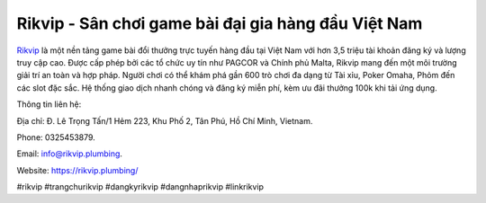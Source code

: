 Rikvip - Sân chơi game bài đại gia hàng đầu Việt Nam
===================================

`Rikvip <https://rikvip.plumbing/>`_ là một nền tảng game bài đổi thưởng trực tuyến hàng đầu tại Việt Nam với hơn 3,5 triệu tài khoản đăng ký và lượng truy cập cao. Được cấp phép bởi các tổ chức uy tín như PAGCOR và Chính phủ Malta, Rikvip mang đến một môi trường giải trí an toàn và hợp pháp. Người chơi có thể khám phá gần 600 trò chơi đa dạng từ Tài xỉu, Poker Omaha, Phỏm đến các slot đặc sắc. Hệ thống giao dịch nhanh chóng và đăng ký miễn phí, kèm ưu đãi thưởng 100k khi tải ứng dụng.

Thông tin liên hệ: 

Địa chỉ: Đ. Lê Trọng Tấn/1 Hẻm 223, Khu Phố 2, Tân Phú, Hồ Chí Minh, Vietnam. 

Phone: 0325453879. 

Email: info@rikvip.plumbing. 

Website: https://rikvip.plumbing/

#rikvip #trangchurikvip #dangkyrikvip #dangnhaprikvip #linkrikvip
